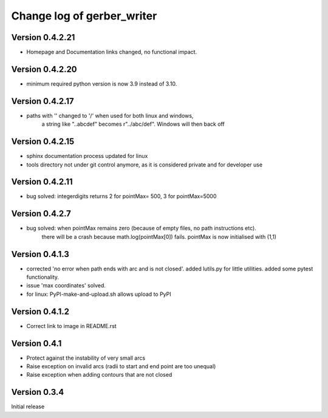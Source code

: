 ===========================
Change log of gerber_writer
===========================

Version 0.4.2.21
----------------

- Homepage and Documentation links changed, no functional impact.

Version 0.4.2.20
----------------

- minimum required python version is now 3.9 instead of 3.10.

Version 0.4.2.17
----------------

- paths with '\' changed to '/' when used for both linux and windows,
    a string like "..\abc\def" becomes r"../abc/def". Windows will then back off

Version 0.4.2.15
----------------

- sphinx documentation process updated for linux
- tools directory not under git control anymore, as it is considered private and for developer use

Version 0.4.2.11
----------------

- bug solved: integerdigits returns 2 for pointMax= 500, 3 for pointMax=5000

Version 0.4.2.7
---------------

- bug solved: when pointMax remains zero (because of empty files, no path instructions etc).
    there will be a crash because math.log(pointMax[0]) fails.
    pointMax is now initialised with (1,1)

Version 0.4.1.3
---------------

- corrected 'no error when path ends with arc and is not closed'. added lutils.py for little utilities. added some pytest functionality.
- issue 'max coordinates' solved.
- for linux: PyPI-make-and-upload.sh allows upload to PyPI 


Version 0.4.1.2
--------------- 

- Correct link to image in README.rst

Version 0.4.1
-------------

- Protect against the instability of very small arcs
- Raise exception on invalid arcs (radii to start and end point are too unequal)
- Raise exception when adding contours that are not closed

Version 0.3.4
-------------

Initial release
